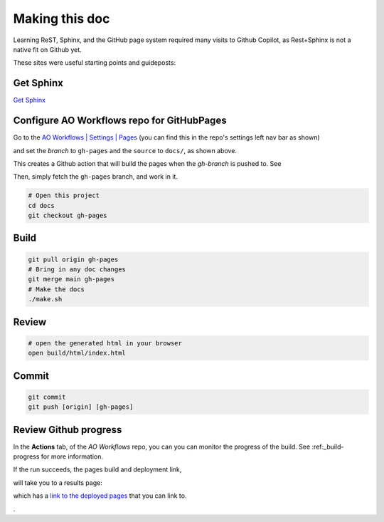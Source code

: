 Making this doc
===============

Learning ReST, Sphinx, and the GitHub page system required many visits to Github Copilot, as Rest+Sphinx is not a native fit on Github yet.

These sites were useful starting points and guideposts:



Get Sphinx
----------

`Get Sphinx <https://www.sphinx-doc.org/en/master/tutorial/getting-started.html>`_


Configure AO Workflows repo for GitHubPages
-------------------------------------------

Go to the `AO Workflows | Settings | Pages <https://github.com/buda-base/ao-workflows/settings/pages>`_ (you can find this in the repo's settings left nav bar as shown)


.. image:: /.images/GitHubPagesSettings.png


and set the
*branch* to ``gh-pages`` and the ``source`` to ``docs/``, as shown above.

This creates a Github action that will build the pages when the `gh-branch` is pushed to. See

Then, simply fetch the ``gh-pages`` branch, and work in it.

.. code-block:: bash

    # Open this project
    cd docs
    git checkout gh-pages

Build
-----

.. code-block:: bash

    git pull origin gh-pages
    # Bring in any doc changes
    git merge main gh-pages
    # Make the docs
    ./make.sh

Review
------

.. code-block:: bash

   # open the generated html in your browser
   open build/html/index.html

Commit
------

.. code-block:: bash

    git commit
    git push [origin] [gh-pages]


Review Github progress
----------------------

In the **Actions** tab, of the `AO Workflows` repo, you can you can monitor the progress of the build. See :ref:_build-progress for more information.

If the run succeeds, the pages build and deployment link,

.. image:: /.images/pages-build-and-deployment.png

will take you to a results page:

.. image:: /.images/deployment.png

which has a `link to the deployed pages <https://buda-base.github.io/ao-workflows>`_ that you can link to.

.





